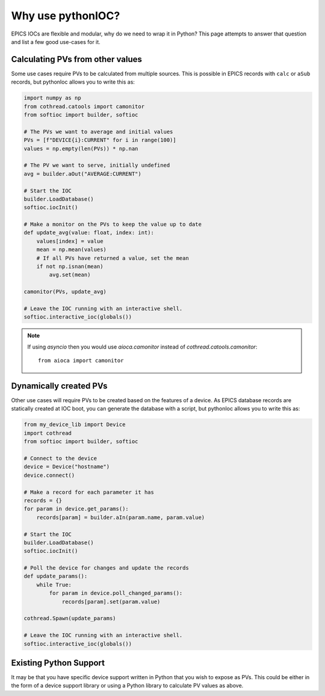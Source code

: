 Why use pythonIOC?
==================

EPICS IOCs are flexible and modular, why do we need to wrap it in Python? This
page attempts to answer that question and list a few good use-cases for it.

Calculating PVs from other values
---------------------------------

Some use cases require PVs to be calculated from multiple sources. This is
possible in EPICS records with ``calc`` or ``aSub`` records, but pythonIoc
allows you to write this as:

.. code-block::

    import numpy as np
    from cothread.catools import camonitor
    from softioc import builder, softioc

    # The PVs we want to average and initial values
    PVs = [f"DEVICE{i}:CURRENT" for i in range(100)]
    values = np.empty(len(PVs)) * np.nan

    # The PV we want to serve, initially undefined
    avg = builder.aOut("AVERAGE:CURRENT")

    # Start the IOC
    builder.LoadDatabase()
    softioc.iocInit()

    # Make a monitor on the PVs to keep the value up to date
    def update_avg(value: float, index: int):
        values[index] = value
        mean = np.mean(values)
        # If all PVs have returned a value, set the mean
        if not np.isnan(mean)
            avg.set(mean)

    camonitor(PVs, update_avg)

    # Leave the IOC running with an interactive shell.
    softioc.interactive_ioc(globals())

.. note::

    If using `asyncio` then you would use `aioca.camonitor` instead of
    `cothread.catools.camonitor`::

        from aioca import camonitor

Dynamically created PVs
-----------------------

Other use cases will require PVs to be created based on the features of a
device. As EPICS database records are statically created at IOC boot, you
can generate the database with a script, but pythonIoc allows you to write
this as:

.. code-block::

    from my_device_lib import Device
    import cothread
    from softioc import builder, softioc

    # Connect to the device
    device = Device("hostname")
    device.connect()

    # Make a record for each parameter it has
    records = {}
    for param in device.get_params():
        records[param] = builder.aIn(param.name, param.value)

    # Start the IOC
    builder.LoadDatabase()
    softioc.iocInit()

    # Poll the device for changes and update the records
    def update_params():
        while True:
            for param in device.poll_changed_params():
                records[param].set(param.value)

    cothread.Spawn(update_params)

    # Leave the IOC running with an interactive shell.
    softioc.interactive_ioc(globals())


Existing Python Support
-----------------------

It may be that you have specific device support written in Python that you wish
to expose as PVs. This could be either in the form of a device support library
or using a Python library to calculate PV values as above.
